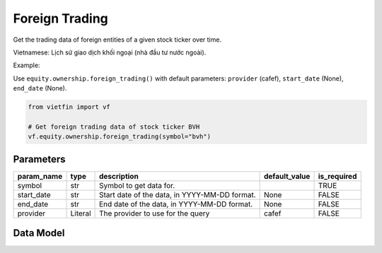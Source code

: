 Foreign Trading
===============

Get the trading data of foreign entities of a given stock ticker over time.

Vietnamese: Lịch sử giao dịch khối ngoại (nhà đầu tư nước ngoài).

Example:

Use ``equity.ownership.foreign_trading()`` with default parameters: ``provider`` (cafef), ``start_date`` (None), ``end_date`` (None).

.. code-block:: python

    from vietfin import vf
    
    # Get foreign trading data of stock ticker BVH
    vf.equity.ownership.foreign_trading(symbol="bvh")

Parameters
----------

============ ========== =============================================== =============== ============= 
 param_name   type       description                                     default_value   is_required  
============ ========== =============================================== =============== ============= 
 symbol       str        Symbol to get data for.                                         TRUE         
 start_date   str        Start date of the data, in YYYY-MM-DD format.   None            FALSE        
 end_date     str        End date of the data, in YYYY-MM-DD format.     None            FALSE        
 provider     Literal    The provider to use for the query               cafef           FALSE        
============ ========== =============================================== =============== ============= 

Data Model
----------

.. tab-set::

    .. tab-item:: CafeF

        ==================== ======= =============================================================================== 
         field_name           type    description                                                                    
        ==================== ======= =============================================================================== 
         date                 date    The date of the data.                                                          
         net_trading_volume   int     Net trading volume. Khối lượng giao dịch ròng.                                 
         net_trading_value    int     Net trading value. Giá trị giao dịch ròng.                                     
         bid_volume           int     Bid volume. Khối lượng mua bởi nhà đầu tư nước ngoài.                          
         bid_value            int     Bid value. Giá trị mua bởi nhà đầu tư nước ngoài.                              
         ask_volume           int     Ask volume. Khối lượng bán bởi nhà đầu tư nước ngoài.                          
         ask_value            int     Ask value. Giá trị bán bởi nhà đầu tư nước ngoài.                              
         remaining_room       int     Remaining room. Khối lượng còn lại mà nhà đầu tư nước ngoài có thể sở hữu.     
         weight               float   Current Ownership Percent. Tỷ lệ % sở hữu hiện tại của nhà đầu tư nước ngoài.  
         close_price          float   Current daily close price of the stock ticker.                                 
         percent_change       float   Percent change of the stock ticker compared to previous session.               
        ==================== ======= =============================================================================== 
